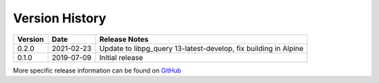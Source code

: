 Version History
===============

+---------+------------+------------------------------------------------------------------+
| Version | Date       | Release Notes                                                    |
+=========+============+==================================================================+
| 0.2.0   | 2021-02-23 | Update to libpg_query 13-latest-develop, fix building in Alpine  |
+---------+------------+------------------------------------------------------------------+
| 0.1.0   | 2019-07-09 | Initial release                                                  |
+---------+------------+------------------------------------------------------------------+

More specific release information can be found on `GitHub <https://github.com/gmr/pgparse/releases>`_
